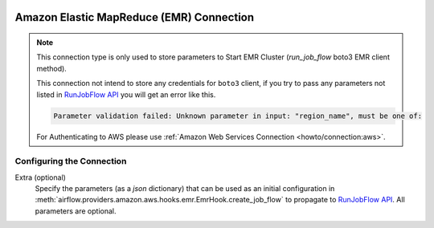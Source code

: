  .. Licensed to the Apache Software Foundation (ASF) under one
    or more contributor license agreements.  See the NOTICE file
    distributed with this work for additional information
    regarding copyright ownership.  The ASF licenses this file
    to you under the Apache License, Version 2.0 (the
    "License"); you may not use this file except in compliance
    with the License.  You may obtain a copy of the License at

 ..   http://www.apache.org/licenses/LICENSE-2.0

 .. Unless required by applicable law or agreed to in writing,
    software distributed under the License is distributed on an
    "AS IS" BASIS, WITHOUT WARRANTIES OR CONDITIONS OF ANY
    KIND, either express or implied.  See the License for the
    specific language governing permissions and limitations
    under the License.

.. _howto/connection:emr:

Amazon Elastic MapReduce (EMR) Connection
=========================================

.. note::
  This connection type is only used to store parameters to Start EMR Cluster (`run_job_flow` boto3 EMR client method).

  This connection not intend to store any credentials for ``boto3`` client, if you try to pass any
  parameters not listed in `RunJobFlow API <https://docs.aws.amazon.com/emr/latest/APIReference/API_RunJobFlow.html>`_
  you will get an error like this.

  .. code-block:: text

      Parameter validation failed: Unknown parameter in input: "region_name", must be one of:

  For Authenticating to AWS please use :ref:`Amazon Web Services Connection <howto/connection:aws>`.

Configuring the Connection
--------------------------

Extra (optional)
    Specify the parameters (as a `json` dictionary) that can be used as an initial configuration
    in :meth:`airflow.providers.amazon.aws.hooks.emr.EmrHook.create_job_flow` to propagate to
    `RunJobFlow API <https://docs.aws.amazon.com/emr/latest/APIReference/API_RunJobFlow.html>`_.
    All parameters are optional.
